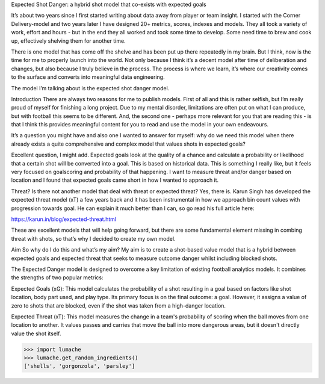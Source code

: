 Expected Shot Danger: a hybrid shot model that co-exists with expected goals

It’s about two years since I first started writing about data away from player or team insight. I started with the Corner Delivery-model and two years later I have designed 20+ metrics, scores, indexes and models. They all took a variety of work, effort and hours - but in the end they all worked and took some time to develop. Some need time to brew and cook up, effectively shelving them for another time.

There is one model that has come off the shelve and has been put up there repeatedly in my brain. But I think, now is the time for me to properly launch into the world. Not only because I think it’s a decent model after time of deliberation and changes, but also because I truly believe in the process. The process is where we learn, it’s where our creativity comes to the surface and converts into meaningful data engineering.

The model I’m talking about is the expected shot danger model. 

Introduction
There are always two reasons for me to publish models. First of all and this is rather selfish, but I’m really proud of myself for finishing a long project. Due to my mental disorder, limitations are often put on what I can produce, but with football this seems to be different. And, the second one - perhaps more relevant for you that are reading this - is that I think this provides meaningful content for you to read and use the model in your own endeavours.  

It’s a question you might have and also one I wanted to answer for myself: why do we need this model when there already exists a quite comprehensive and complex model that values shots in expected goals?

Excellent question, I might add. Expected goals look at the quality of a chance and calculate a probability or likelihood that a certain shot will be converted into a goal. This is based on historical data. This is something I really like, but it feels very focused on goalscoring and probability of that happening. I want to measure threat and/or danger based on location and I found that expected goals came short in how I wanted to approach it.

Threat? Is there not another model that deal with threat or expected threat? Yes, there is. Karun Singh has developed the expected threat model (xT) a few years back and it has been instrumental in how we approach bin count values with progression towards goal. He can explain it much better than I can, so go read his full article here:

https://karun.in/blog/expected-threat.html

These are excellent models that will help going forward, but there are some fundamental element missing in combing threat with shots, so that’s why I decided to create my own model.


Aim
So why do I do this and what’s my aim? My aim is to create a shot-based value model that is a hybrid between expected goals and expected threat that seeks to measure outcome danger whilst including blocked shots.


The Expected Danger model is designed to overcome a key limitation of existing football analytics models. It combines the strengths of two popular metrics:

Expected Goals (xG): This model calculates the probability of a shot resulting in a goal based on factors like shot location, body part used, and play type. Its primary focus is on the final outcome: a goal. However, it assigns a value of zero to shots that are blocked, even if the shot was taken from a high-danger location.

Expected Threat (xT): This model measures the change in a team's probability of scoring when the ball moves from one location to another. It values passes and carries that move the ball into more dangerous areas, but it doesn't directly value the shot itself.


>>> import lumache
>>> lumache.get_random_ingredients()
['shells', 'gorgonzola', 'parsley']

